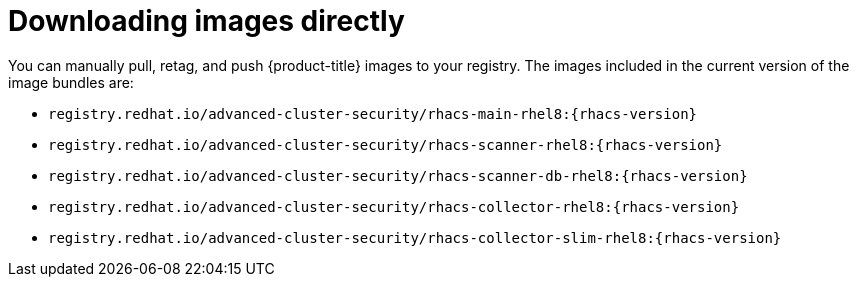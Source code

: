 // Module included in the following assemblies:
//
// * configuration/enable-offline-mode.adoc
:_module-type: CONCEPT
[id="download-images-directly_{context}"]
= Downloading images directly

You can manually pull, retag, and push {product-title} images to your registry. The images included in the current version of the image bundles are:

* `registry.redhat.io/advanced-cluster-security/rhacs-main-rhel8:{rhacs-version}`
* `registry.redhat.io/advanced-cluster-security/rhacs-scanner-rhel8:{rhacs-version}`
* `registry.redhat.io/advanced-cluster-security/rhacs-scanner-db-rhel8:{rhacs-version}`
* `registry.redhat.io/advanced-cluster-security/rhacs-collector-rhel8:{rhacs-version}`
* `registry.redhat.io/advanced-cluster-security/rhacs-collector-slim-rhel8:{rhacs-version}`
